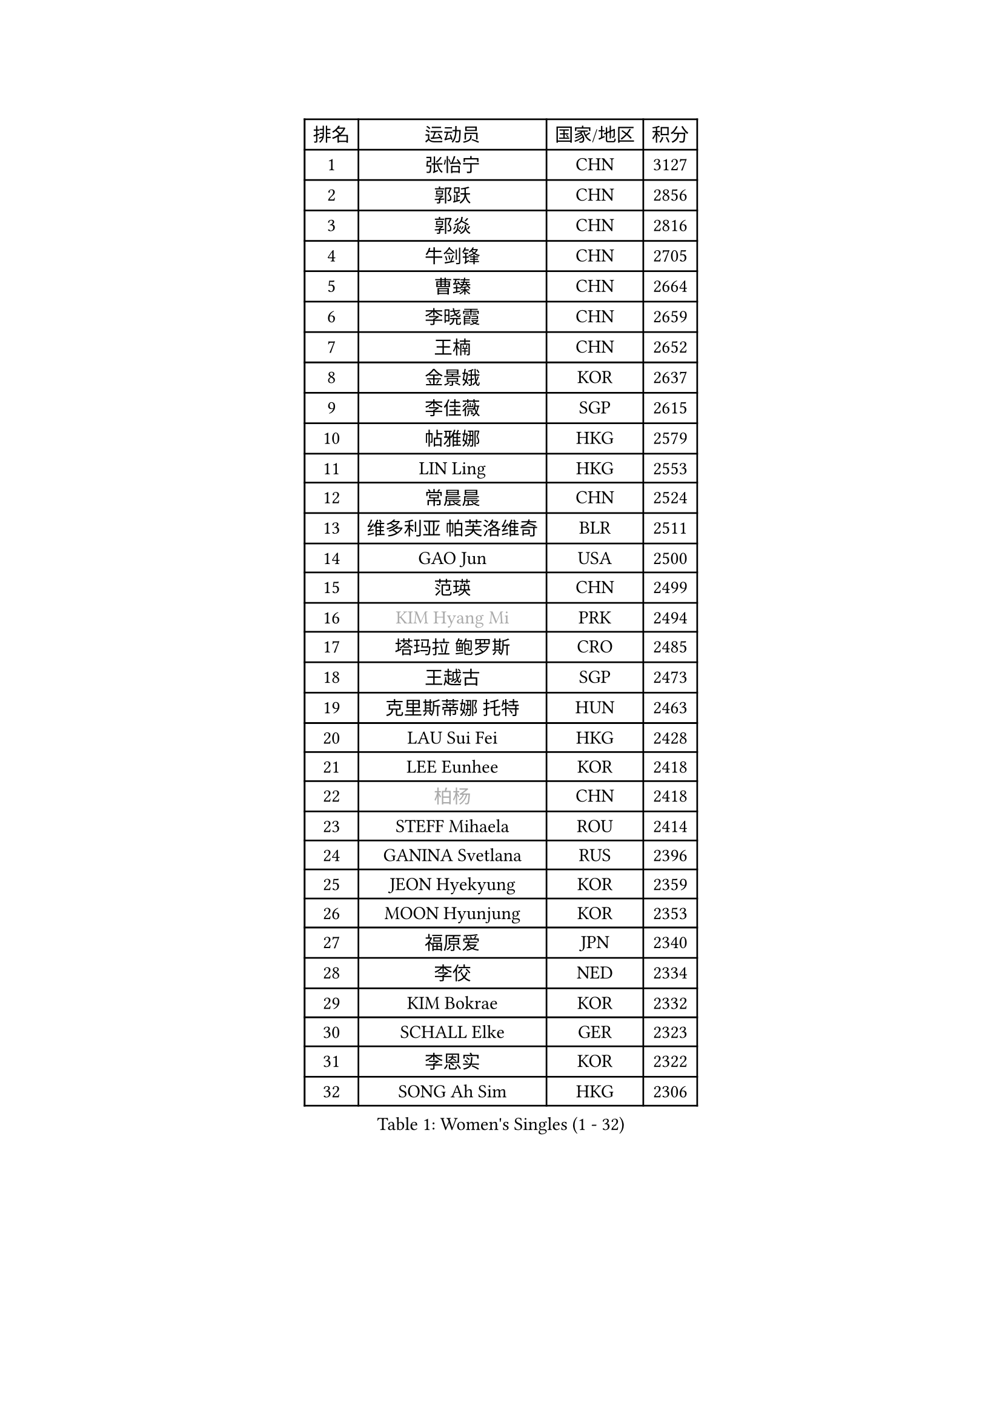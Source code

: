 
#set text(font: ("Courier New", "NSimSun"))
#figure(
  caption: "Women's Singles (1 - 32)",
    table(
      columns: 4,
      [排名], [运动员], [国家/地区], [积分],
      [1], [张怡宁], [CHN], [3127],
      [2], [郭跃], [CHN], [2856],
      [3], [郭焱], [CHN], [2816],
      [4], [牛剑锋], [CHN], [2705],
      [5], [曹臻], [CHN], [2664],
      [6], [李晓霞], [CHN], [2659],
      [7], [王楠], [CHN], [2652],
      [8], [金景娥], [KOR], [2637],
      [9], [李佳薇], [SGP], [2615],
      [10], [帖雅娜], [HKG], [2579],
      [11], [LIN Ling], [HKG], [2553],
      [12], [常晨晨], [CHN], [2524],
      [13], [维多利亚 帕芙洛维奇], [BLR], [2511],
      [14], [GAO Jun], [USA], [2500],
      [15], [范瑛], [CHN], [2499],
      [16], [#text(gray, "KIM Hyang Mi")], [PRK], [2494],
      [17], [塔玛拉 鲍罗斯], [CRO], [2485],
      [18], [王越古], [SGP], [2473],
      [19], [克里斯蒂娜 托特], [HUN], [2463],
      [20], [LAU Sui Fei], [HKG], [2428],
      [21], [LEE Eunhee], [KOR], [2418],
      [22], [#text(gray, "柏杨")], [CHN], [2418],
      [23], [STEFF Mihaela], [ROU], [2414],
      [24], [GANINA Svetlana], [RUS], [2396],
      [25], [JEON Hyekyung], [KOR], [2359],
      [26], [MOON Hyunjung], [KOR], [2353],
      [27], [福原爱], [JPN], [2340],
      [28], [李佼], [NED], [2334],
      [29], [KIM Bokrae], [KOR], [2332],
      [30], [SCHALL Elke], [GER], [2323],
      [31], [李恩实], [KOR], [2322],
      [32], [SONG Ah Sim], [HKG], [2306],
    )
  )#pagebreak()

#set text(font: ("Courier New", "NSimSun"))
#figure(
  caption: "Women's Singles (33 - 64)",
    table(
      columns: 4,
      [排名], [运动员], [国家/地区], [积分],
      [33], [张瑞], [HKG], [2300],
      [34], [SUN Beibei], [SGP], [2288],
      [35], [沈燕飞], [ESP], [2284],
      [36], [梅村礼], [JPN], [2278],
      [37], [刘佳], [AUT], [2276],
      [38], [STRUSE Nicole], [GER], [2265],
      [39], [PENG Luyang], [CHN], [2257],
      [40], [LAY Jian Fang], [AUS], [2254],
      [41], [藤井宽子], [JPN], [2249],
      [42], [TAN Wenling], [ITA], [2217],
      [43], [ZHANG Xueling], [SGP], [2216],
      [44], [平野早矢香], [JPN], [2211],
      [45], [HIURA Reiko], [JPN], [2208],
      [46], [KWAK Bangbang], [KOR], [2186],
      [47], [KIM Mi Yong], [PRK], [2185],
      [48], [WU Xue], [DOM], [2181],
      [49], [姜华珺], [HKG], [2179],
      [50], [RAMIREZ Sara], [ESP], [2175],
      [51], [LANG Kristin], [GER], [2175],
      [52], [FUJINUMA Ai], [JPN], [2168],
      [53], [POTA Georgina], [HUN], [2165],
      [54], [丁宁], [CHN], [2162],
      [55], [FAZEKAS Maria], [HUN], [2161],
      [56], [LI Nan], [CHN], [2160],
      [57], [SCHOPP Jie], [GER], [2155],
      [58], [STRBIKOVA Renata], [CZE], [2145],
      [59], [KOTIKHINA Irina], [RUS], [2141],
      [60], [朴美英], [KOR], [2137],
      [61], [STEFANOVA Nikoleta], [ITA], [2137],
      [62], [ODOROVA Eva], [SVK], [2131],
      [63], [PAVLOVICH Veronika], [BLR], [2130],
      [64], [TASEI Mikie], [JPN], [2123],
    )
  )#pagebreak()

#set text(font: ("Courier New", "NSimSun"))
#figure(
  caption: "Women's Singles (65 - 96)",
    table(
      columns: 4,
      [排名], [运动员], [国家/地区], [积分],
      [65], [GOBEL Jessica], [GER], [2122],
      [66], [WANG Chen], [CHN], [2110],
      [67], [ONO Shiho], [JPN], [2109],
      [68], [BATORFI Csilla], [HUN], [2108],
      [69], [KONISHI An], [JPN], [2107],
      [70], [KIM Kyungha], [KOR], [2097],
      [71], [ZAMFIR Adriana], [ROU], [2097],
      [72], [KANAZAWA Saki], [JPN], [2088],
      [73], [PASKAUSKIENE Ruta], [LTU], [2085],
      [74], [YOON Sunae], [KOR], [2085],
      [75], [LI Chunli], [NZL], [2082],
      [76], [KOMWONG Nanthana], [THA], [2072],
      [77], [XU Jie], [POL], [2061],
      [78], [BADESCU Otilia], [ROU], [2058],
      [79], [ELLO Vivien], [HUN], [2053],
      [80], [HUANG Yi-Hua], [TPE], [2051],
      [81], [MOLNAR Cornelia], [CRO], [2046],
      [82], [DVORAK Galia], [ESP], [2042],
      [83], [LU Yun-Feng], [TPE], [2039],
      [84], [KRAVCHENKO Marina], [ISR], [2037],
      [85], [ROBERTSON Laura], [GER], [2036],
      [86], [PALINA Irina], [RUS], [2030],
      [87], [WATANABE Yuko], [JPN], [2029],
      [88], [PAN Chun-Chu], [TPE], [2026],
      [89], [KIM Soongsil], [KOR], [2026],
      [90], [MOLNAR Zita], [HUN], [2022],
      [91], [VACENOVSKA Iveta], [CZE], [2017],
      [92], [EKHOLM Matilda], [SWE], [2010],
      [93], [MUANGSUK Anisara], [THA], [2009],
      [94], [TAN Paey Fern], [SGP], [2007],
      [95], [LI Bin], [HUN], [2003],
      [96], [LI Qiangbing], [AUT], [2002],
    )
  )#pagebreak()

#set text(font: ("Courier New", "NSimSun"))
#figure(
  caption: "Women's Singles (97 - 128)",
    table(
      columns: 4,
      [排名], [运动员], [国家/地区], [积分],
      [97], [ERDELJI Silvija], [SRB], [2001],
      [98], [KIM Junghyun], [KOR], [1993],
      [99], [KIM Hyehyun], [KOR], [1992],
      [100], [KISHIDA Satoko], [JPN], [1992],
      [101], [KO Un Gyong], [PRK], [1990],
      [102], [CAHOREAU Nathalie], [FRA], [1988],
      [103], [FADEEVA Oxana], [RUS], [1979],
      [104], [福冈春菜], [JPN], [1978],
      [105], [NEGRISOLI Laura], [ITA], [1975],
      [106], [KRAMER Tanja], [GER], [1973],
      [107], [KO Somi], [KOR], [1970],
      [108], [KOSTROMINA Tatyana], [BLR], [1970],
      [109], [ETSUZAKI Ayumi], [JPN], [1965],
      [110], [XU Yan], [SGP], [1964],
      [111], [吴佳多], [GER], [1963],
      [112], [DOBESOVA Jana], [CZE], [1962],
      [113], [IVANCAN Irene], [GER], [1953],
      [114], [BOLLMEIER Nadine], [GER], [1953],
      [115], [LOVAS Petra], [HUN], [1949],
      [116], [倪夏莲], [LUX], [1947],
      [117], [#text(gray, "CADA Petra")], [CAN], [1941],
      [118], [MIROU Maria], [GRE], [1940],
      [119], [ERDELJI Anamaria], [SRB], [1938],
      [120], [NEMES Olga], [ROU], [1936],
      [121], [#text(gray, "TANIGUCHI Naoko")], [JPN], [1925],
      [122], [POHAR Martina], [SLO], [1925],
      [123], [#text(gray, "KIM Minhee")], [KOR], [1924],
      [124], [SHIOSAKI Yuka], [JPN], [1923],
      [125], [LEE Hyangmi], [KOR], [1922],
      [126], [BAKULA Andrea], [CRO], [1918],
      [127], [HAN Hye Song], [PRK], [1914],
      [128], [GRUNDISCH Carole], [FRA], [1910],
    )
  )